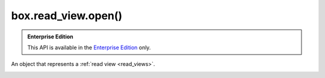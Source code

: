 .. _reference_lua-box_read_view_open:

===============================================================================
box.read_view.open()
===============================================================================

..  admonition:: Enterprise Edition
    :class: fact

    This API is available in the `Enterprise Edition <https://www.tarantool.io/compare/>`_ only.

..  _box-read_view-open:

..  function:: box.read_view:open({opts})

    Create a :ref:`new read view <creating_read_view>`.

    :param table opts:  (optional) configurations options for a read view.
                        For example, the ``name`` option specifies a read view name.
                        If ``name`` is not specified, a read view name is set to ``unknown``.

    :return: a created read view object
    :rtype: read_view_object

    **Example:**

    ..  code-block:: tarantoolsession

        tarantool> read_view1 = box.read_view.open({name = 'read_view1'})


..  _box-read_view_object:

..  class:: read_view_object

    An object that represents a :ref:`read view <read_views>`.

    ..  _read_view_object-info:

    ..  method:: read_view_object:info()

        Get information about a read view such as a name, status, or ID.
        All the available fields are listed below in the object options.

        :return: information about a read view
        :rtype: table

    ..  _read_view_object-close:

    ..  method:: read_view_object:close()

        Close a read view.
        After the read view is closed, its :ref:`status <read_view_object-status>` is set to ``closed``.
        On an attempt to use it, an error is raised.

    ..  _read_view_object-status:

    ..  data:: status

        A read view status.
        The possible values are ``open`` and ``closed``.

        :rtype: string

    ..  _read_view_object-id:

    ..  data:: id

        A unique numeric identifier of a read view.

        :rtype: number

    ..  _read_view_object-name:

    ..  data:: name

        A read view name.
        You can specify a read view name in the :ref:`box.read_view.open() <box-read_view-open>` arguments.

        :rtype: string

    ..  _read_view_object-is_system:

    ..  data:: is_system

        Determine whether a read view is system.
        For example, system read views can be created to make a :ref:`checkpoint <book_cfg_checkpoint_daemon>`
        or join a new :ref:`replica <replication-architecture>`.

        :rtype: boolean

    ..  _read_view_object-timestamp:

    ..  data:: timestamp

        The :ref:`fiber.clock() <fiber-clock>` value at the moment of opening a read view.

        :rtype: number

    ..  _read_view_object-vclock:

    ..  data:: vclock

        The :ref:`box.info.vclock <box_introspection-box_info>` value at the moment of opening a read view.

        :rtype: table

    ..  _read_view_object-signature:

    ..  data:: signature

        The :ref:`box.info.signature <box_introspection-box_info>` value at the moment of opening a read view.

        :rtype: number

    ..  _read_view_object-space:

    ..  data:: space

        Get access to database spaces included in a read view.
        You can use this field to :ref:`query space data <querying_data>`.

        :rtype: space object